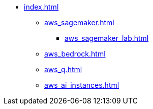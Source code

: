 * xref:index.adoc[]
** xref:aws_sagemaker.adoc[]
*** xref:aws_sagemaker_lab.adoc[]
** xref:aws_bedrock.adoc[]
** xref:aws_q.adoc[]
** xref:aws_ai_instances.adoc[]